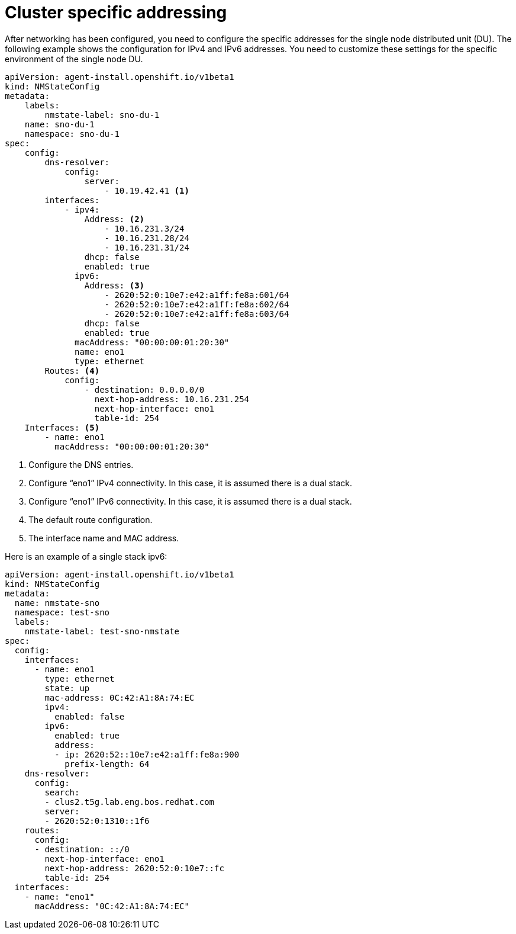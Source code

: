 // Module included in the following assemblies:
//
// * *scalability_and_performance/ztp-configuring-single-node-cluster-deployment-during-installation.adoc

:_content-type: CONCEPT
[id="ztp-sndu-cluster-specific-addressing_{context}"]
= Cluster specific addressing

After networking has been configured, you need to configure the specific addresses for the
single node distributed unit  (DU). The following example shows the configuration for IPv4 and
IPv6 addresses. You need to customize these settings for the specific environment of the single node DU.

[source,yaml]
----
apiVersion: agent-install.openshift.io/v1beta1
kind: NMStateConfig
metadata:
    labels:
        nmstate-label: sno-du-1
    name: sno-du-1
    namespace: sno-du-1
spec:
    config:
        dns-resolver:
            config:
                server:
                    - 10.19.42.41 <1>
        interfaces:
            - ipv4:
                Address: <2>
                    - 10.16.231.3/24
                    - 10.16.231.28/24
                    - 10.16.231.31/24
                dhcp: false
                enabled: true
              ipv6:
                Address: <3>
                    - 2620:52:0:10e7:e42:a1ff:fe8a:601/64
                    - 2620:52:0:10e7:e42:a1ff:fe8a:602/64
                    - 2620:52:0:10e7:e42:a1ff:fe8a:603/64
                dhcp: false
                enabled: true
              macAddress: "00:00:00:01:20:30"
              name: eno1
              type: ethernet
        Routes: <4>
            config:
                - destination: 0.0.0.0/0
                  next-hop-address: 10.16.231.254
                  next-hop-interface: eno1
                  table-id: 254
    Interfaces: <5>
        - name: eno1
          macAddress: "00:00:00:01:20:30"
----
<1> Configure the DNS entries.
<2> Configure “eno1” IPv4 connectivity.  In this case, it is assumed there is a dual stack.
<3> Configure “eno1” IPv6 connectivity.  In this case, it is assumed there is a dual stack.
<4> The default route configuration.
<5> The interface name and MAC address.


Here is an example of a single stack ipv6:

[source,yaml]
----
apiVersion: agent-install.openshift.io/v1beta1
kind: NMStateConfig
metadata:
  name: nmstate-sno
  namespace: test-sno
  labels:
    nmstate-label: test-sno-nmstate
spec:
  config:
    interfaces:
      - name: eno1
        type: ethernet
        state: up
        mac-address: 0C:42:A1:8A:74:EC
        ipv4:
          enabled: false
        ipv6:
          enabled: true
          address:
          - ip: 2620:52::10e7:e42:a1ff:fe8a:900
            prefix-length: 64
    dns-resolver:
      config:
        search:
        - clus2.t5g.lab.eng.bos.redhat.com
        server:
        - 2620:52:0:1310::1f6
    routes:
      config:
      - destination: ::/0
        next-hop-interface: eno1
        next-hop-address: 2620:52:0:10e7::fc
        table-id: 254
  interfaces:
    - name: "eno1"
      macAddress: "0C:42:A1:8A:74:EC"
----
